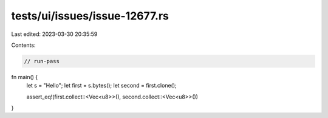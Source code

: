 tests/ui/issues/issue-12677.rs
==============================

Last edited: 2023-03-30 20:35:59

Contents:

.. code-block:: rs

    // run-pass

fn main() {
    let s = "Hello";
    let first = s.bytes();
    let second = first.clone();

    assert_eq!(first.collect::<Vec<u8>>(), second.collect::<Vec<u8>>())
}


